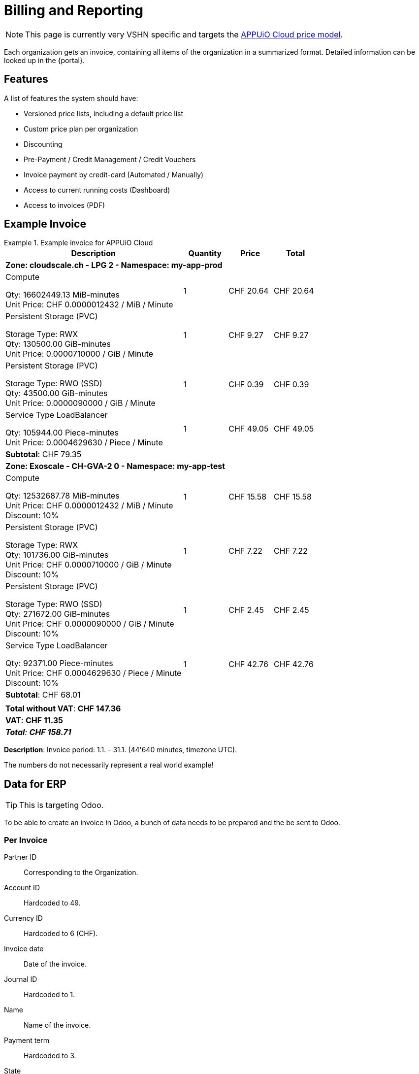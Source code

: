 = Billing and Reporting

NOTE: This page is currently very VSHN specific and targets the https://products.docs.vshn.ch/products/appuio/cloud/pricing.html[APPUiO Cloud price model].

Each organization gets an invoice, containing all items of the organization in a summarized format.
Detailed information can be looked up in the {portal}.

== Features

A list of features the system should have:

* Versioned price lists, including a default price list
* Custom price plan per organization
* Discounting
* Pre-Payment / Credit Management / Credit Vouchers
* Invoice payment by credit-card (Automated / Manually)
* Access to current running costs (Dashboard)
* Access to invoices (PDF)

== Example Invoice

.Example invoice for APPUiO Cloud
====
[cols="4,1,1,1", options="header", stripes="hover"]
|===
|Description
|Quantity
|Price
|Total

4+|*Zone: cloudscale.ch - LPG 2 - Namespace: my-app-prod*

a|Compute

Qty: 16602449.13 MiB-minutes +
Unit Price: CHF 0.0000012432 / MiB / Minute

|1
|CHF 20.64
>|CHF 20.64

a|Persistent Storage (PVC)

Storage Type: RWX +
Qty: 130500.00 GiB-minutes +
Unit Price: 0.0000710000 / GiB / Minute

|1
|CHF 9.27
>|CHF 9.27

a|Persistent Storage (PVC)

Storage Type: RWO (SSD) +
Qty: 43500.00 GiB-minutes +
Unit Price: 0.0000090000 / GiB / Minute

|1
|CHF 0.39
>|CHF 0.39

a|Service Type LoadBalancer

Qty: 105944.00 Piece-minutes +
Unit Price: 0.0004629630 / Piece / Minute

|1
|CHF 49.05
>|CHF 49.05

4+>|*Subtotal*: CHF 79.35

4+|*Zone: Exoscale - CH-GVA-2 0 - Namespace: my-app-test*

a|Compute

Qty: 12532687.78 MiB-minutes +
Unit Price: CHF 0.0000012432 / MiB / Minute +
Discount: 10%

|1
|CHF 15.58
>|CHF 15.58

a|Persistent Storage (PVC)

Storage Type: RWX +
Qty: 101736.00 GiB-minutes +
Unit Price: CHF 0.0000710000 / GiB / Minute +
Discount: 10%

|1
|CHF 7.22
>|CHF 7.22

a|Persistent Storage (PVC)

Storage Type: RWO (SSD) +
Qty: 271672.00 GiB-minutes +
Unit Price: CHF 0.0000090000 / GiB / Minute +
Discount: 10%

|1
|CHF 2.45
>|CHF 2.45

a|Service Type LoadBalancer

Qty: 92371.00 Piece-minutes +
Unit Price: CHF 0.0004629630 / Piece / Minute +
Discount: 10%

|1
|CHF 42.76
>|CHF 42.76

4+>|*Subtotal*: CHF 68.01
4+>|
4+>|*Total without VAT*: *CHF 147.36*
4+>|*VAT*: *CHF 11.35*
4+>e|*Total*: *CHF 158.71*

|===

*Description*: Invoice period: 1.1. - 31.1. (44'640 minutes, timezone UTC).
====

The numbers do not necessarily represent a real world example!

== Data for ERP

TIP: This is targeting Odoo.

To be able to create an invoice in Odoo, a bunch of data needs to be prepared and the be sent to Odoo.

=== Per Invoice

Partner ID:: Corresponding to the Organization.
Account ID:: Hardcoded to 49.
Currency ID:: Hardcoded to 6 (CHF).
Invoice date:: Date of the invoice.
Journal ID:: Hardcoded to 1.
Name:: Name of the invoice.
Payment term:: Hardcoded to 3.
State:: Draft.
User ID:: The ID of the user who created the invoice.

=== Per Line Item

Account ID:: Hardcoded to 602.
Product ID:: Product ID in Odoo.
Tax ID:: Hardcoded to `[(6, 0, [43])]`.
Category ID:: ID of item category.
Quantity:: Quantity of the item consumed.
Price:: Price per item.
Discount:: Applicable discount.
Description:: Full description of line item.
Unit of measure:: Unit

== Data for Example Invoice

Compute Zone: cloudscale.ch LPG 2::
[%header,format=tsv]
|===
minute	namespace	pod	mib	chf
1	my-app-prod	myapp-1	128	0.0001591296
2	my-app-prod	myapp-1	323	0.0004015536
3	my-app-prod	myapp-1	443	0.0005507376
4	my-app-prod	myapp-1	345	0.000428904
5	my-app-prod	myapp-1	564	0.0007011648
5	my-app-prod	myjob-1	1034	0.0012854688
6	my-app-prod	myapp-1	563	0.0006999216
7	my-app-prod	myapp-1	765	0.000951048
8	my-app-prod	myapp-1	877	0.0010902864
8	my-app-prod	myjob-2	356	0.0004425792
9	my-app-prod	myapp-1	865	0.001075368
10	my-app-prod	myapp-1	765	0.000951048
			7028	0.0087372096
|===

Compute Zone: Exoscale GVA 1::
[%header,format=tsv]
|===
minute	namespace	pod	mib	chf
1	my-app-test	mytestapp-12	302	0.0003754464
2	my-app-test	mytestapp-13	659	0.0008192688
3	my-app-test	mytestapp-14	344	0.0004276608
4	my-app-test	mytestapp-15	328	0.0004077696
5	my-app-test	mytestapp-16	944	0.0011735808
6	my-app-test	mytestapp-18	1023	0.0012717936
7	my-app-test	mytestapp-19	2599	0.0032310768
8	my-app-test	mytestapp-20	3990	0.004960368
9	my-app-test	mytestapp-22	3500	0.0043512
10	my-app-test	mytestapp-23	3203	0.0039819696
			16892	0.0152754356
|===

Storage Zone: Exoscale GVA 1::
[%header,format=tsv]
|===
minute	namespace	pvc	storageclass	gib	chf
1	my-app-test	mypvc-1	RWO	10	0.00081
2	my-app-test	mypvc-1	RWO	10	0.00081
3	my-app-test	mypvc-1	RWO	10	0.00081
4	my-app-test	mypvc-1	RWO	10	0.00081
5	my-app-test	mypvc-1	RWO	10	0.00081
6	my-app-test	mypvc-1	RWO	10	0.00081
7	my-app-test	mypvc-1	RWO	10	0.00081
8	my-app-test	mypvc-1	RWO	10	0.00081
9	my-app-test	mypvc-1	RWO	10	0.00081
10	my-app-test	mypvc-1	RWO	10	0.00081
				100	0.0081
|===